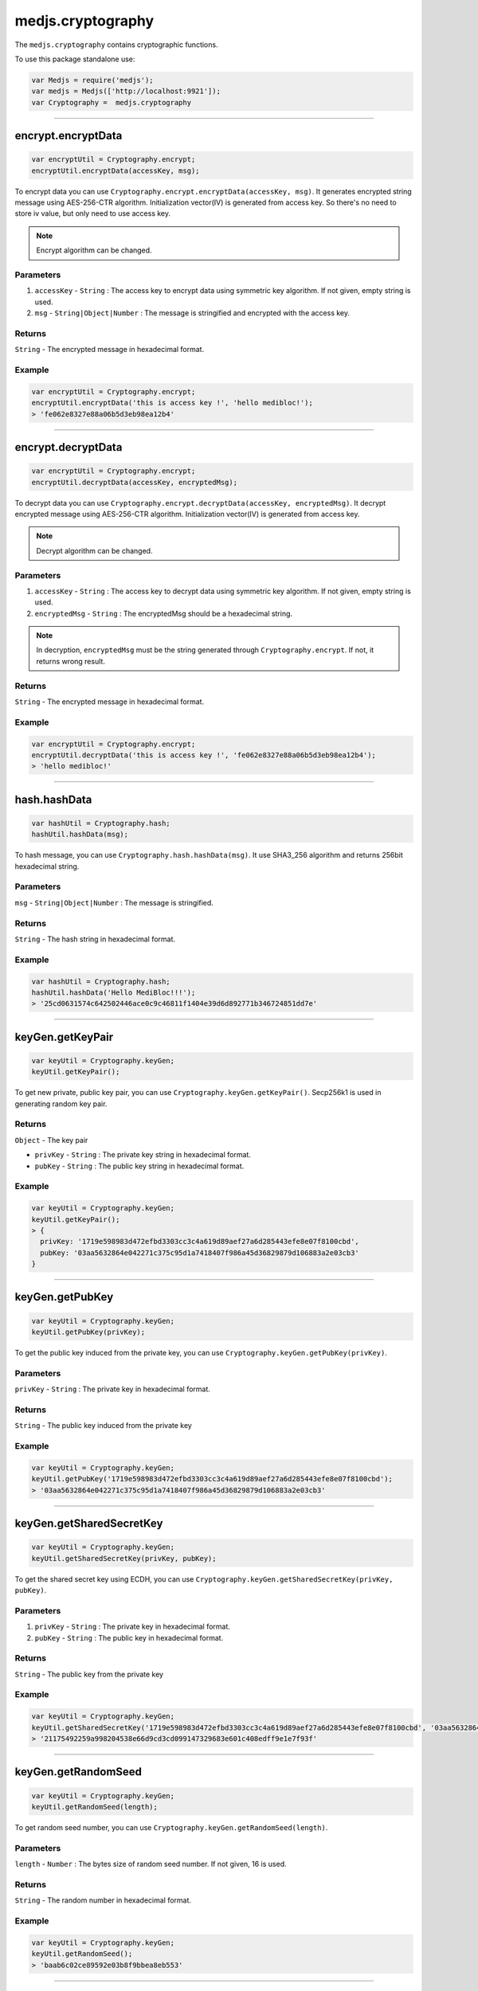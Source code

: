 .. _cryptography:

==================
medjs.cryptography
==================

The ``medjs.cryptography`` contains cryptographic functions.

To use this package standalone use:

.. code-block:: javascript

  var Medjs = require('medjs');
  var medjs = Medjs(['http://localhost:9921']);
  var Cryptography =  medjs.cryptography

---------------------------------------------------------------------------

.. _cryptography-encrypt:

encrypt.encryptData
============

.. code-block:: javascript

  var encryptUtil = Cryptography.encrypt;
  encryptUtil.encryptData(accessKey, msg);

To encrypt data you can use ``Cryptography.encrypt.encryptData(accessKey, msg)``. It generates encrypted string message using AES-256-CTR algorithm. Initialization vector(IV) is generated from access key. So there's no need to store iv value, but only need to use access key.

.. note:: Encrypt algorithm can be changed.

----------
Parameters
----------

1. ``accessKey`` - ``String`` : The access key to encrypt data using symmetric key algorithm. If not given, empty string is used.
2. ``msg`` - ``String|Object|Number`` : The message is stringified and encrypted with the access key.

-------
Returns
-------

``String`` - The encrypted message in hexadecimal format.

-------
Example
-------

.. code-block:: javascript

  var encryptUtil = Cryptography.encrypt;
  encryptUtil.encryptData('this is access key !', 'hello medibloc!');
  > 'fe062e8327e88a06b5d3eb98ea12b4'

---------------------------------------------------------------------------

encrypt.decryptData
============

.. code-block:: javascript

  var encryptUtil = Cryptography.encrypt;
  encryptUtil.decryptData(accessKey, encryptedMsg);

To decrypt data you can use ``Cryptography.encrypt.decryptData(accessKey, encryptedMsg)``. It decrypt encrypted message using AES-256-CTR algorithm. Initialization vector(IV) is generated from access key.

.. note:: Decrypt algorithm can be changed.

----------
Parameters
----------

1. ``accessKey`` - ``String`` : The access key to decrypt data using symmetric key algorithm. If not given, empty string is used.
2. ``encryptedMsg`` - ``String`` : The encryptedMsg should be a hexadecimal string.

.. note:: In decryption, ``encryptedMsg`` must be the string generated through ``Cryptography.encrypt``. If not, it returns wrong result.

-------
Returns
-------

``String`` - The encrypted message in hexadecimal format.

-------
Example
-------

.. code-block:: javascript

  var encryptUtil = Cryptography.encrypt;
  encryptUtil.decryptData('this is access key !', 'fe062e8327e88a06b5d3eb98ea12b4');
  > 'hello medibloc!'

---------------------------------------------------------------------------

hash.hashData
=========

.. code-block:: javascript

  var hashUtil = Cryptography.hash;
  hashUtil.hashData(msg);

To hash message, you can use ``Cryptography.hash.hashData(msg)``. It use SHA3_256 algorithm and returns 256bit hexadecimal string.

----------
Parameters
----------

``msg`` - ``String|Object|Number`` : The message is stringified.

-------
Returns
-------

``String`` - The hash string in hexadecimal format.

-------
Example
-------

.. code-block:: javascript

  var hashUtil = Cryptography.hash;
  hashUtil.hashData('Hello MediBloc!!!');
  > '25cd0631574c642502446ace0c9c46811f1404e39d6d892771b346724851dd7e'

---------------------------------------------------------------------------

keyGen.getKeyPair
=====================

.. code-block:: javascript

  var keyUtil = Cryptography.keyGen;
  keyUtil.getKeyPair();

To get new private, public key pair, you can use ``Cryptography.keyGen.getKeyPair()``. Secp256k1 is used in generating random key pair.

-------
Returns
-------

``Object`` - The key pair

- ``privKey`` - ``String`` : The private key string in hexadecimal format.
- ``pubKey`` - ``String`` : The public key string in hexadecimal format.

-------
Example
-------

.. code-block:: javascript

  var keyUtil = Cryptography.keyGen;
  keyUtil.getKeyPair();
  > {
    privKey: '1719e598983d472efbd3303cc3c4a619d89aef27a6d285443efe8e07f8100cbd',
    pubKey: '03aa5632864e042271c375c95d1a7418407f986a45d36829879d106883a2e03cb3'
  }

---------------------------------------------------------------------------

keyGen.getPubKey
==============

.. code-block:: javascript

  var keyUtil = Cryptography.keyGen;
  keyUtil.getPubKey(privKey);

To get the public key induced from the private key, you can use ``Cryptography.keyGen.getPubKey(privKey)``.

----------
Parameters
----------

``privKey`` - ``String`` : The private key in hexadecimal format.

-------
Returns
-------

``String`` - The public key induced from the private key

-------
Example
-------

.. code-block:: javascript

  var keyUtil = Cryptography.keyGen;
  keyUtil.getPubKey('1719e598983d472efbd3303cc3c4a619d89aef27a6d285443efe8e07f8100cbd');
  > '03aa5632864e042271c375c95d1a7418407f986a45d36829879d106883a2e03cb3'

---------------------------------------------------------------------------

keyGen.getSharedSecretKey
=====================

.. code-block:: javascript

  var keyUtil = Cryptography.keyGen;
  keyUtil.getSharedSecretKey(privKey, pubKey);

To get the shared secret key using ECDH, you can use ``Cryptography.keyGen.getSharedSecretKey(privKey, pubKey)``.

----------
Parameters
----------

1. ``privKey`` - ``String`` : The private key in hexadecimal format.
2. ``pubKey`` - ``String`` : The public key in hexadecimal format.

-------
Returns
-------

``String`` - The public key from the private key

-------
Example
-------

.. code-block:: javascript

  var keyUtil = Cryptography.keyGen;
  keyUtil.getSharedSecretKey('1719e598983d472efbd3303cc3c4a619d89aef27a6d285443efe8e07f8100cbd', '03aa5632864e042271c375c95d1a7418407f986a45d36829879d106883a2e03cb3');
  > '21175492259a998204538e66d9cd3cd099147329683e601c408edff9e1e7f93f'

---------------------------------------------------------------------------

keyGen.getRandomSeed
=============

.. code-block:: javascript

  var keyUtil = Cryptography.keyGen;
  keyUtil.getRandomSeed(length);

To get random seed number, you can use ``Cryptography.keyGen.getRandomSeed(length)``.

----------
Parameters
----------

``length`` - ``Number`` : The bytes size of random seed number. If not given, 16 is used.

-------
Returns
-------

``String`` - The random number in hexadecimal format.

-------
Example
-------

.. code-block:: javascript

  var keyUtil = Cryptography.keyGen;
  keyUtil.getRandomSeed();
  > 'baab6c02ce89592e03b8f9bbea8eb553'

---------------------------------------------------------------------------

keyGen.concatKeys
===========

.. code-block:: javascript

  var keyUtil = Cryptography.keyGen;
  keyUtil.concatKeys(string1, string2);

To concat keys, you can use ``Cryptography.keyGen.concatKeys(string1, string2)``.

----------
Parameters
----------

1. ``string1`` - ``String`` : The left side string.
2. ``string2`` - ``String`` : The right side string.

-------
Returns
-------

``String`` - The concat string.

-------
Example
-------

.. code-block:: javascript

  var keyUtil = Cryptography.keyGen;
  keyUtil.concatKeys('Hello ', 'MediBloc');
  > 'Hello MediBloc'

---------------------------------------------------------------------------

sign.recoverPubKeyFromSignature
=================================

.. code-block:: javascript

  var signUtil = Cryptography.sign;
  signUtil.recoverPubKeyFromSignature(msgHash, signature);

To recover public key from the signature, you can use ``Cryptography.sign.recoverPubKeyFromSignature(msgHash, signature)``.

----------
Parameters
----------

1. ``msgHash`` - ``String`` : The hash string of the message.
2. ``signature`` - ``String`` : The signature for the ``msgHash``

-------
Returns
-------

``String`` - The public key from the message hash and signature.

-------
Example
-------

.. code-block:: javascript

  var signUtil = Cryptography.sign;
  signUtil.recoverPubKeyFromSignature('9e2d90f1ebc39cd7852973c6bab748579d82c93e4a2aa5b44a7769e51a606fd9', 'c4f3d2cc47d999cfff0eb6845fb41cab3a0735afecd1fa178235d10e3d9aac835fdea24640626f6bae8795594f82c7ad86c3a1413d059c6fa38e7c442b58d6e001');
  > '03047cd865161c3243c7b7a4d389ff407befbb3dd23f520152bc2a6ff2e2f0463d'

---------------------------------------------------------------------------

sign.sign
====

.. code-block:: javascript

  var signUtil = Cryptography.sign;
  signUtil.sign(privKey, msgHash);

To make a signature for the message, you can use ``Cryptography.sign.sign(privKey, msgHash)``.

----------
Parameters
----------

1. ``privKey`` - ``String`` : The private key.
2. ``msgHash`` - ``String`` : The hash string of the message.

-------
Returns
-------

``String`` - The signature for the ``msgHash``.

-------
Example
-------

.. code-block:: javascript

  var signUtil = Cryptography.sign;
  signUtil.sign('aaca80d340f0cc94ea3baf128994376b2de7343f46e9c78efebea9c587edc7d3', '9e2d90f1ebc39cd7852973c6bab748579d82c93e4a2aa5b44a7769e51a606fd9');
  > 'c4f3d2cc47d999cfff0eb6845fb41cab3a0735afecd1fa178235d10e3d9aac835fdea24640626f6bae8795594f82c7ad86c3a1413d059c6fa38e7c442b58d6e001'

---------------------------------------------------------------------------

sign.verifySignature
================

.. code-block:: javascript

  var signUtil = Cryptography.sign;
  signUtil.verifySignature(pubKey, msgHash, signature);

To verify signature, you can use ``Cryptography.sign.verifySignature(pubKey, msgHash, signature)``.

----------
Parameters
----------

1. ``pubKey`` - ``String`` : The public key.
2. ``msgHash`` - ``String`` : The message hash string.
3. ``signature`` - ``String`` : The signature.

-------
Returns
-------

``Bool`` - If signature is made from public key and signature, ``true`` is return.

-------
Example
-------

.. code-block:: javascript

  var signUtil = Cryptography.sign;
  signUtil.verifySignature('03047cd865161c3243c7b7a4d389ff407befbb3dd23f520152bc2a6ff2e2f0463d', '9e2d90f1ebc39cd7852973c6bab748579d82c93e4a2aa5b44a7769e51a606fd9', 'c4f3d2cc47d999cfff0eb6845fb41cab3a0735afecd1fa178235d10e3d9aac835fdea24640626f6bae8795594f82c7ad86c3a1413d059c6fa38e7c442b58d6e001');
  > true
